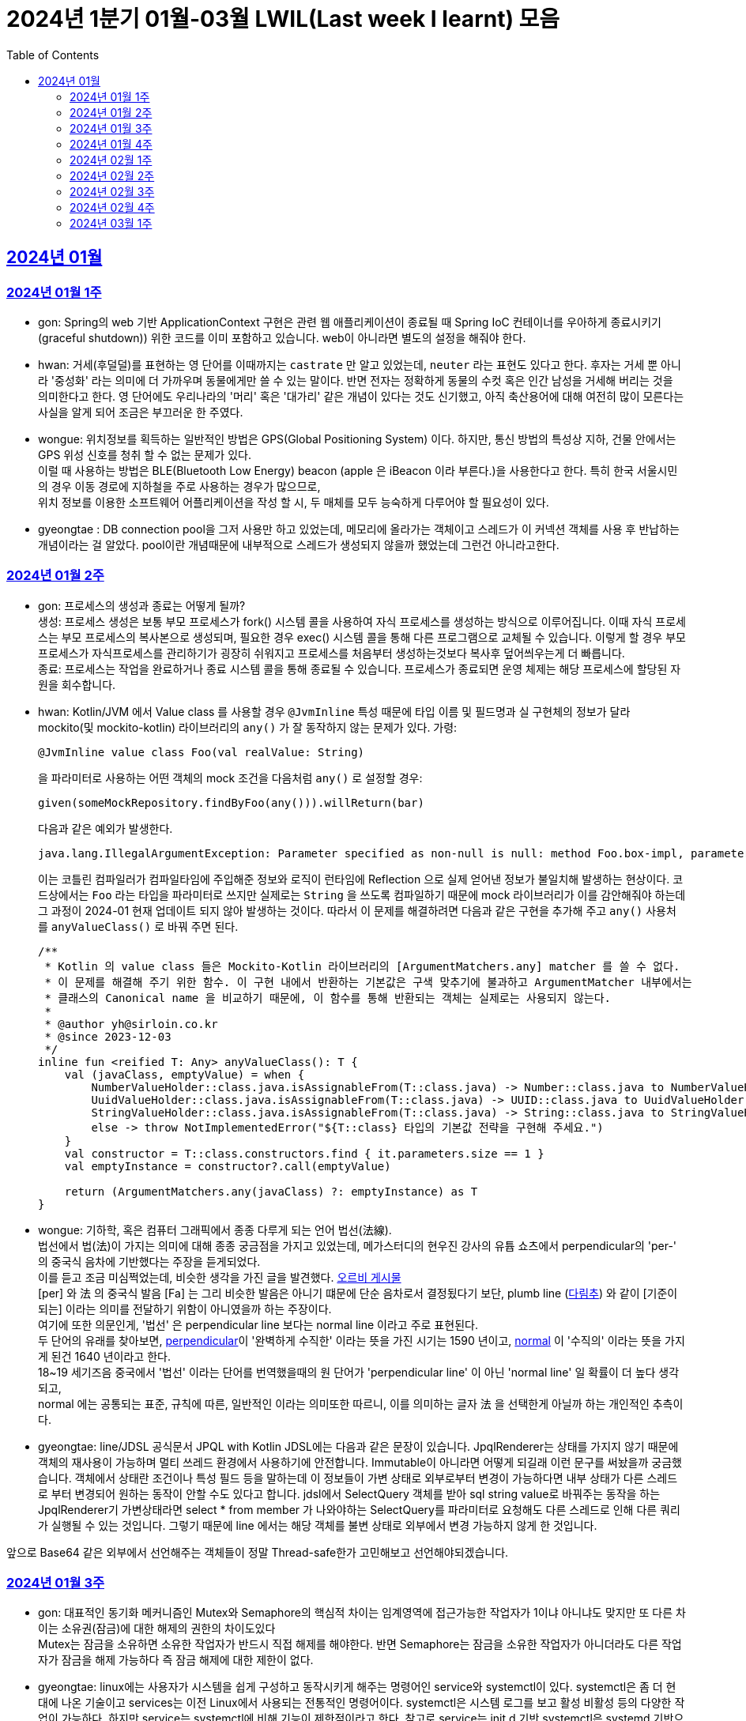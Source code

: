 = 2024년 1분기 01월-03월 LWIL(Last week I learnt) 모음
// Metadata:
:description: Last Week I Learnt
:keywords: study, til, lwil
// Settings:
:doctype: book
:toc: left
:toclevels: 4
:sectlinks:
:icons: font

[[section-202401]]
== 2024년 01월

[[section-202401-W1]]
=== 2024년 01월 1주
- gon: Spring의 web 기반 ApplicationContext 구현은 관련 웹 애플리케이션이 종료될 때 Spring IoC 컨테이너를 우아하게 종료시키기(graceful shutdown)) 위한 코드를 이미 포함하고 있습니다. web이 아니라면 별도의 설정을 해줘야 한다.
- hwan: 거세(후덜덜)를 표현하는 영 단어를 이때까지는 `castrate` 만 알고 있었는데, `neuter` 라는 표현도 있다고 한다.  후자는 거세 뿐 아니라 '중성화' 라는 의미에 더 가까우며 동물에게만 쓸 수 있는 말이다. 반면 전자는 정확하게 동물의 수컷 혹은 인간 남성을 거세해 버리는 것을 의미한다고 한다. 영 단어에도 우리나라의 '머리' 혹은 '대가리' 같은 개념이 있다는 것도 신기했고, 아직 축산용어에 대해 여전히 많이 모른다는 사실을 알게 되어 조금은 부끄러운 한 주였다.
- wongue: 위치정보를 획득하는 일반적인 방법은 GPS(Global Positioning System) 이다. 하지만, 통신 방법의 특성상 지하, 건물 안에서는 GPS 위성 신호를 청취 할 수 없는 문제가 있다. +
이럴 때 사용하는 방법은 BLE(Bluetooth Low Energy) beacon (apple 은 iBeacon 이라 부른다.)을 사용한다고 한다. 특히 한국 서울시민의 경우 이동 경로에 지하철을 주로 사용하는 경우가 많으므로, +
위치 정보를 이용한 소프트웨어 어플리케이션을 작성 할 시, 두 매체를 모두 능숙하게 다루어야 할 필요성이 있다.
- gyeongtae : DB connection pool을 그저 사용만 하고 있었는데, 메모리에 올라가는 객체이고 스레드가 이 커넥션 객체를 사용 후 반납하는 개념이라는 걸 알았다. pool이란 개념때문에 내부적으로 스레드가 생성되지 않을까 했었는데 그런건 아니라고한다.

[[section-202401-W2]]
=== 2024년 01월 2주
- gon: 프로세스의 생성과 종료는 어떻게 될까? +
생성: 프로세스 생성은 보통 부모 프로세스가 fork() 시스템 콜을 사용하여 자식 프로세스를 생성하는 방식으로 이루어집니다. 이때 자식 프로세스는 부모 프로세스의 복사본으로 생성되며, 필요한 경우 exec() 시스템 콜을 통해 다른 프로그램으로 교체될 수 있습니다. 이렇게 할 경우 부모프로세스가 자식프로세스를 관리하기가 굉장히 쉬워지고 프로세스를 처음부터 생성하는것보다 복사후 덮어씌우는게 더 빠릅니다. +
종료: 프로세스는 작업을 완료하거나 종료 시스템 콜을 통해 종료될 수 있습니다. 프로세스가 종료되면 운영 체제는 해당 프로세스에 할당된 자원을 회수합니다.

- hwan: Kotlin/JVM 에서 Value class 를 사용할 경우 `@JvmInline` 특성 때문에 타입 이름 및 필드명과 실 구현체의 정보가 달라 mockito(및 mockito-kotlin) 라이브러리의 `any()` 가 잘 동작하지 않는 문제가 있다. 가령:
+
[source, kotlin]
----
@JvmInline value class Foo(val realValue: String)
----
+
을 파라미터로 사용하는 어떤 객체의 mock 조건을 다음처럼 `any()` 로 설정할 경우:
+
[source, kotlin]
----
given(someMockRepository.findByFoo(any())).willReturn(bar)
----
+
다음과 같은 예외가 발생한다.
+
[source, kotlin]
----
java.lang.IllegalArgumentException: Parameter specified as non-null is null: method Foo.box-impl, parameter v
----
+
이는 코틀린 컴파일러가 컴파일타임에 주입해준 정보와 로직이 런타임에 Reflection 으로 실제 얻어낸 정보가 불일치해 발생하는 현상이다. 코드상에서는 `Foo` 라는 타입을 파라미터로 쓰지만 실제로는 `String` 을 쓰도록 컴파일하기 때문에 mock 라이브러리가 이를 감안해줘야 하는데 그 과정이 2024-01 현재 업데이트 되지 않아 발생하는 것이다. 따라서 이 문제를 해결하려면 다음과 같은 구현을 추가해 주고 `any()` 사용처를 `anyValueClass()` 로 바꿔 주면 된다.
+
[source, kotlin]
----
/**
 * Kotlin 의 value class 들은 Mockito-Kotlin 라이브러리의 [ArgumentMatchers.any] matcher 를 쓸 수 없다.
 * 이 문제를 해결해 주기 위한 함수. 이 구현 내에서 반환하는 기본값은 구색 맞추기에 불과하고 ArgumentMatcher 내부에서는
 * 클래스의 Canonical name 을 비교하기 때문에, 이 함수를 통해 반환되는 객체는 실제로는 사용되지 않는다.
 *
 * @author yh@sirloin.co.kr
 * @since 2023-12-03
 */
inline fun <reified T: Any> anyValueClass(): T {
    val (javaClass, emptyValue) = when {
        NumberValueHolder::class.java.isAssignableFrom(T::class.java) -> Number::class.java to NumberValueHolder.EMPTY_VALUE_INT
        UuidValueHolder::class.java.isAssignableFrom(T::class.java) -> UUID::class.java to UuidValueHolder.EMPTY_VALUE
        StringValueHolder::class.java.isAssignableFrom(T::class.java) -> String::class.java to StringValueHolder.EMPTY_VALUE
        else -> throw NotImplementedError("${T::class} 타입의 기본값 전략을 구현해 주세요.")
    }
    val constructor = T::class.constructors.find { it.parameters.size == 1 }
    val emptyInstance = constructor?.call(emptyValue)

    return (ArgumentMatchers.any(javaClass) ?: emptyInstance) as T
}
----

- wongue: 기하학, 혹은 컴퓨터 그래픽에서 종종 다루게 되는 언어 법선(法線). +
법선에서 법(法)이 가지는 의미에 대해 종종 궁금점을 가지고 있었는데, 메가스터디의 현우진 강사의 유튭 쇼츠에서 perpendicular의 'per-' 의 중국식 음차에 기반했다는 주장을 듣게되었다. +
이를 듣고 조금 미심쩍었는데, 비슷한 생각을 가진 글을 발견했다. link:https://orbi.kr/00056500907[오르비 게시물] +
[per] 와 法 의 중국식 발음 [Fa] 는 그리 비슷한 발음은 아니기 떄문에 단순 음차로서 결정됬다기 보단, plumb line (link:https://ko.wikipedia.org/wiki/%EB%8B%A4%EB%A6%BC%EC%B6%94[다림추]) 와 같이 [기준이 되는] 이라는 의미를 전달하기 위함이 아니였을까 하는 주장이다. +
여기에 또한 의문인게, '법선' 은 perpendicular line 보다는 normal line 이라고 주로 표현된다. + 
두 단어의 유래를 찾아보면, link:https://www.etymonline.com/kr/word/perpendicular#etymonline_v_12733[perpendicular]이 '완벽하게 수직한' 이라는 뜻을 가진 시기는 1590 년이고, link:https://www.etymonline.com/kr/word/normal#etymonline_v_9799[normal] 이 '수직의' 이라는 뜻을 가지게 된건 1640 년이라고 한다. +
18~19 세기즈음 중국에서 '법선' 이라는 단어를 번역했을때의 원 단어가 'perpendicular line' 이 아닌 'normal line' 일 확률이 더 높다 생각되고, + 
normal 에는 공통되는 표준, 규칙에 따른, 일반적인 이라는 의미또한 따르니, 이를 의미하는 글자 法 을 선택한게 아닐까 하는 개인적인 추측이다.

- gyeongtae: line/JDSL 공식문서 JPQL with Kotlin JDSL에는 다음과 같은 문장이 있습니다. JpqlRenderer는 상태를 가지지 않기 때문에 객체의 재사용이 가능하며 멀티 쓰레드 환경에서 사용하기에 안전합니다. Immutable이 아니라면 어떻게 되길래 이런 문구를 써놨을까 궁금했습니다. 객체에서 상태란 조건이나 특성 필드 등을 말하는데 이 정보들이 가변 상태로 외부로부터 변경이 가능하다면 내부 상태가 다른 스레드로 부터 변경되어 원하는 동작이 안할 수도 있다고 합니다. jdsl에서 SelectQuery 객체를 받아 sql string value로 바꿔주는 동작을 하는 JpqlRenderer기 가변상태라면 select * from member 가 나와야하는 SelectQuery를 파라미터로 요청해도 다른 스레드로 인해 다른 쿼리가 실행될 수 있는 것입니다. 그렇기 때문에 line 에서는 해당 객체를 불변 상태로 외부에서 변경 가능하지 않게 한 것입니다. 

앞으로 Base64 같은 외부에서 선언해주는 객체들이 정말 Thread-safe한가 고민해보고 선언해야되겠습니다.


[[section-202401-W3]]
=== 2024년 01월 3주

- gon: 대표적인 동기화 메커니즘인 Mutex와 Semaphore의 핵심적 차이는 임계영역에 접근가능한 작업자가 1이냐 아니냐도 맞지만 또 다른 차이는 소유권(잠금)에 대한 해제의 권한의 차이도있다 +
Mutex는 잠금을 소유하면 소유한 작업자가 반드시 직접 해제를 해야한다. 반면 Semaphore는 잠금을 소유한 작업자가 아니더라도 다른 작업자가 잠금을 해제 가능하다 즉 잠금 해제에 대한 제한이 없다. 

- gyeongtae: linux에는 사용자가 시스템을 쉽게 구성하고 동작시키게 해주는 명령어인 service와 systemctl이 있다. systemctl은 좀 더 현대에 나온 기술이고 services는 이전 Linux에서 사용되는 전통적인 명령어이다. systemctl은 시스템 로그를 보고 활성 비활성 등의 다양한 작업이 가능하다. 하지만 service는 systemctl에 비해 기능이 제한적이라고 한다. 참고로 service는 init.d 기반 systemctl은 systemd 기반으로 기반 시스템도 다르다.

- hwan: Kotlin/JVM 에서 Jackson 라이브러리를 이용해 JSON file 을 다음과 같은 kotlin 코드로 파싱할 때:
+
[source, kotlin]
----
val objMapper = ObjectMapper().apply {
  registerModules(JavaTimeModule(), KotlinModule.Builder().build())
}

val data = objMapper.readValue(
  File("/my_json_file.json"),
  object : TypeReference<List<MyJsonData>>() {}
)

@JsonDeserialize
data class MyJsonData(
  @JsonProperty(name = "my_json_field")
  val field1: String
)
----
+
다음과 같은 에러가 발생할 수 있다:
+
[source, kotlin]
----
Exception in thread "main" com.fasterxml.jackson.module.kotlin.MissingKotlinParameterException: Instantiation of [simple type, class MyJsonData] value failed for JSON property my_json_field due to missing (therefore NULL) value for creator parameter my_json_field which is a non-nullable type
 at [Source: (File); line: 24, column: 3] (through reference chain: java.util.ArrayList[0]->com.bondaero.admin.HanwooProductMongoEntity["my_json_field"])
----
+
원인은 바로 JSON 은 내부에 개행 문자(Carrage Return)를 허용하지 않기 때문에 벌어지는 일이다. 따라서 JSON Minifier 등을 이용해 개행을 제거하고 재시도 해보자. 이걸로 30분 날렸다. ㅠㅠ

- jaewon: 본대로 앱에서 주문 조회 결과를 날짜별로 필터링하는 기능을 구현하면서 ``DateTimeRange``라는 타입을 처음 활용해 봤습니다. `DateTimeRange` 타입의 구현은 단순했습니다.
+
[source, dart]
----
DateTimeRange({
  required this.start,
  required this.end,
}) : assert(!start.isAfter(end));
----
+
`DateTimeRange` 는 두 개의 `DateTime` 값을 하나의 타입으로 관리할 수 있다는 점에서도 이점을 갖지만, ‘기간의 시작 값이 그 끝보다 늦지 않은지’에 대해 기본적인 검증을 거치고 있다는 점에서 DateTime의 “범위(Range)”라는 맥락을 명확하게 반영하고 있었습니다.
+
해당 맥락을 잘 활용하면 주문 조회 기간의 시작 값이 그 끝보다 늦은 경우를 예방할 수 있고, 경고 문구 노출과 같은 UI를 추가하지 않을 수도 있기 때문에 앞으로도 관련 업무에서 `DateTimeRange` 타입을 적극적으로 활용해 볼 예정입니다.

[[section-202401-W4]]
=== 2024년 01월 4주
- gon : lseek 함수는 UNIX 계열 시스템에서 파일 내에서 읽기/쓰기 포인터의 위치를 변경하는 데 사용되는 함수이다
가령 파일 내의 특정 위치로 이동하여 데이터를 읽거나 쓸 때 필요하다.
java에서는 lseek의 역할을 하는 함수가 있다 RandomAccessFile 의 seek() 함수이다.
파라미터로 pos를 받는데 파일 내에서 설정하고자 하는 포인터의 위치를 지정합니다. pos는 파일의 시작부터 바이트 단위로 측정되며, 0에서 시작합니다. 즉, 파일의 맨 처음 위치를 지정하려면 pos를 0으로 설정하면 됩니다.

- hwan: 100% 서버에서만 결제 못하는 이유. 클라이언트 사이드의 결제를 허용할 수 밖에 없는 이유.
+
ex) 네이버페이, 카카오페이 등은 클라이언트 SDK 에서 결제 수단을 충전하도록 되어 있음. 그리고 그들 페이 서비스는 서버측의 callback url 을 요구한다. 이 flow 에서 서버는 네이버/카카오페이의 영수증을 비교하는 것 말고는 할 수 있는 일이 없다.
이 때문에 고객의 지불과 상품의 주문 요청은 서로 다를 수 밖에 없다. 문제는 서버가 이 페이 서비스들의 callback url 호출을 놓쳤을 때다. 이 때는 페이 SDK 요청은 성공해 돈은 냈는데 우리 서버로의 주문 요청이 없어 서버가 고객의 돈만 먹고 주문을 처리하지 못하는 상황이 반드시 발생한다.
+
따라서 이 문제를 해결하려면 결국:
+
. 결제 대행 서비스의 웹훅 API 를 잘 이용하고, 메시지를 절대로 놓치지 않도록 잘 구현해야 함
. 결제 대행 서비스의 원장과 우리 주문정보를 잘 비교하고 원장에 대응하는 주문이 없다면 이를 후처리할 수 있어야 함
. 페이 서비스 창이 닫힌 이후 클라이언트도 서버에 지불 및 주문 상황을 주기적으로 poll 하며 상황을 판단하고, 일정 시간 이후에는 페이 서비스측에 자동 취소

+
하는 등의 대책을 세울 수 밖에 없다.

- wongue: Mac OS 에서 응용 프로그램을 빌드할 때, 사용하는 디렉토리가 Icloud 에 추적되고 있다면, 빌드 과정 중 많은 File I/O 로 인해 Icloud 의 버전과 싱크가 맞지 않게 되어 +
Icloud 측에서 conflict 를 직접 해결하라고 text 1.txt 와 같은 파일이 생성된다. +
이러한 conflict 파일들로 인해 빌드과정에 오류가 발생 할 수 있다.

- gyeongtae: kotlin delegation은 상속 없이 객체의 공통 멤버들을 특정 객체에 위임합니다. 예를 들어 

[source, kotlin]
----
interface Base {
    fun print()
}

class BaseImpl(val x: Int) : Base {
    override fun print() { print(x) }
}

class Derived(b: Base) : Base by b

fun main() {
    val b = BaseImpl(10)
    Derived(b).print()
}
----

by 키워드를 통해 Base를 위임 받아 Derived에 위임 해주면 Derived는 Base가 하는 일을 수행할 수 있습니다.
이는 kotlin의 모든 class가 final인 특성을 감안하여 불변 객체에서 상속의 특성을 이용해 보일러 플레이트 코드를 줄일 수 있다는 장점이 있습니다. 

[[section-202402-W1]]
=== 2024년 02월 1주

- gon : 코틀린에서 객체의 초기화시 순서는 다음과 같다
+
. constructor default argument
+
. property / init 둘은 선언 순서에 따라 달라질수있다
+
. constructor block
+
. 여기서 상속관계가 있다면
+
. child constructor default argument
+
. parent constructor default argument
+
. parent property / init
+
. parent constructor block
+
. child property / init
+
. child constructor block 순으로 진행된다
+
간단히 요약하자면 부모의 인스턴스를 전부 초기화후 자식의 인스턴스가 초기화 된다.

- wongue: Dart 에 macro 가 추가될 예정이라고 한다. (experimental branch 에는 이미 추가가 되었다.) +
link:https://github.com/dart-lang/language/blob/main/working/macros/motivation.md[관련링크]

- gyeongtae: form 태그 안에 button 태그가 있을 경우 발생하는 문제가 있다. 어떤 이벤트가 발생하든 해당 버튼을 누르면 reload가 된다. 그리고 이로인해 console에 error 로그가 사라져서 동작에는 문제가 없을 수 있지만 디버깅 하는데 어려움을 겪을 수 있다. 
+
[source, html]
----
<form>
  <button type="button">Sign in</button>
</form>
----
+
위 코드 처럼 type 을 button으로 주면 reload가 되지 않는다. 이는 default type이 submit이기 때문이다.

[[section-202402-W2]]
=== 2024년 02월 2주

- hwan: aws 의 private subnet 은 외부로부터의 접근을 차단할 수 있지만 public IP 도 없기 때문에 반대로 외부 접속도 못 하는 서버가 됨. 이를 해결하려면 NAT 설정을 추가로 해 줘야 한다.
+
이 때문에 긴급하게 호스트 하나 파서 뭔가 간단한 작업만 하고 종료할 때 이 지식이 기억나지 않는다면 엄청 헤매게 된다. 새로운 subnet 을 추가했음에도 이 subnet 을 사용하는 host 들이 public IP 가 없어 내/외부에서 접근할 수 없는 상황이 생기는 것이다.
+
이를 해결하려면 VPC > Subnets > [생성한 Subnet 선택] > Edit Subnet Settings 에 진입 후 'Enable auto-assign public IPv4 Address' 항목에 체크해 주면 된다.
+
단, AWS 에서 IP 주소를 더 이상 안 줄 때도 있으니 이 문제는 감안해야 한다.
+
또한 생성한 subnet 이 internet gateway 에 붙어있나도 확인해야 한다. VPC > Route Tables 메뉴에서 대상 Subnet 을 클릭하고  'Edit Routes' 를 고른 다음, Destination 항목에 0.0.0.0/0, Target 'Internet Gateway' 가 있나 확인해야 한다. 그렇게 하지 않으면 공공 IP 를 모두 할당받고 모든 작업을 다 끝냈음에도 외부와 통신할 수 없는 문제가 발생한다.

- gon : 
mac os 특정버전이상에서 임베디드 레디스가 제대로 작동안하는 버그가 있다
https://stackoverflow.com/questions/77304264/cant-start-redis-server-exception-occurs-when-trying-to-run-spring-boot-on-my
질문의 답변대로 새로운 임베디드 레디스 라이브러리를 사용하면 코드의 변경없이 문제 해결이 가능했다.

- wongue:
 흔히 냉철한 펙트를 기반한 과격한 피드벡이 사람을 보다 성장시킨다는 믿음(myth)을 가진 사람이 많다. +
 하지만, 이는 사실과는 거리가 멀다고 한다. 교육과 심리상담 양측 분야에서 모두 내담자를 존중하지 않는 방식은 장기적으로 효과가 없거나 부정적이였다는 것이고, 동시에 내담자들은 이 방식에 현혹될 가능성이 있다. +
 '쓰다고 모두 약은 아니다' 그리고 피드백을 핑계로 폭력성을 정당화하는것을 경계해야한다. +
 link:https://web.archive.org/web/20200227120819/http://agile.egloos.com/5931859[출처]

[[section-202402-W3]]
=== 2024년 02월 3주

- gon : 코틀린이 2.0 beta가 올라왔습니다. +
https://github.com/JetBrains/kotlin/releases +
https://kotlinlang.org/docs/whatsnew-eap.html

- wongue: mprotect() 라는 함수로 특정 메모리 구역의 접근 권한을 제어할 수 있다. +
따라서 서버가 나이브하게 요청으로 들어온 스크립트를 모두 실행하는 보안적 결함이 있다면, mprotect() 를 이용해 코드 세그먼트의 영역에 접근해 외부 소스코드를 덮어씌워버릴수 있는것. +
이러한 공격이 성공하게되면 공격자는 임의코드 실행, 시스템 권한 상승, 백도어 설치, 데이터 탈취및 조작등 상상할 수 있는 거의 모든 행동이 가능해진다. +

- hwan: NIC 가 여러 개 있는 machine 에서 local address 를 알아내는 방법: +
https://stackoverflow.com/questions/9481865/getting-the-ip-address-of-the-current-machine-using-java/38342964#38342964

[[section-202402-W4]]
=== 2024년 02월 4주
- hwan: 커피를 내려 마시는 방법에는 여러 가지가 있다. 그 중 우리가 흔하게 접할 수 있는 방식은 다음과 같다.
+
. 드립 커피: 독일식. 거름망을 깔때기(Dripper) 위에 설치하고, 분쇄한 커피 콩을 담아 온수를 천천히 부워 추출하는 커피. Brewed coffee 라는 표현도 쓴다. 특히 차 처럼 내려 마시는 방식과 유사해 일본에서 크게 발전했다고 한다.
. 에스프레소 커피: 이탈리아식. 곱게 간 원두에 고온 고압으로 소량의 물을 투과시키는 방식. 특유의 거품(Crema)이 많이 발생하며 카페인이 높게 추출된다. 대부분 기계를 이용한다. 기계를 이용한 방식이므로 쉬운 것 처럼 보이지만, 짧은 추출시간 내에 맛이 결정되기 때문에 오히려 더 어려운 방식이라고 한다.
. 튀르크 커피: 터키식. 커피 원조인 에티오피아 방식이, 당시 강대국이었던 터키로 넘어와 전 세계에 퍼져나간 것. 달임 커피라고도 한다. 제즈베(Cezve)라 부르는 손잡이 긴 작은 잔에 커피 가루와 물을 통째로 붓고, 끓인 다음 가루를 걸러내 마시는 방식. 직접 달이는 방식이므로 불이 필요하지만 최근에는 전기 제즈베도 판매하는 곳이 있다고 한다.

+
나는 커피를 차 처럼 마시는걸 좋아하는데, 이런 방식의 커피가 드립 커피란다. 좋은 상식을 하나 배웠다.

- gon : 스프링에서 흔히 @ErrorController를 이용해서 에러처리를 하는데 내부 구현이 정확히 어떻게 되어있는지 몰랏는데 이번 기회를 통해 알게되었다.
+
흔히 외부로 부터 요청이 들어오게되면 다음과 같은 순서를 타고 App의 Controller를 호출한다. 
+
```
WAS -> filter -> servlet -> interceptor -> Controller
```
+
이제 요청에서 에러가 발생하여 response.sendError()를 호출하면 WAS에게 까지 내용이 전파된다 +
(response.sendError() 호출안하면 그대로 client에게 was의 에러처리가 응답으로 보내진다) +
WAS는 오류 처리에 대한 정보를 찾아야하기 때문에 다시 요청을 보낸다 +
순서를 그리자면 다음과 같다. 
+
```
1. 처음 요청시
WAS -> filter -> servlet -> interceptor -> Controller

2. error 발생
WAS(error 전파 완) <- filter <- servlet <- interceptor <- Controller(response.sendError() 호출)

3. 에러 정보를 찾기위해 다시 요청
WAS("/error") -> filter -> servlet -> interceptor -> Controller("/error" 에 맞는 에러 api 호출)
```

+
이때 다시 요청을 보낼때 filter를 다시 거치게되는데 유저의 요청인지 에러 정보를 찾기위한 요청인지를 구분하기 위해 사용하는것이 `DispatcherType`이라는걸 추가로 사용한다. (servlet에서 제공하는 개념) +
REQUEST : 클라이언트 요청 +
ERROR : 오류 요청 +
이라 보면 된다 +
interceptor는 path를 제외하는 식으로 해결 가능하다.

- gyeongtae: Javascript에서 async/await로 생성되는 Promise를 처리할 때 microtaskQueue가 사용된다고 한다. 이벤트 루프에 일반적인 TaskQueue랑은 따로 존재하며 await 키워드가 붙은 작업이 모두 완료되면 microtaskQueue에 쌓인다. 이 후 event loop가 microtaskQueue에 접근하여 Queue가 비워질 때 까지 작업을 처리하고 이후 Task를 실행한다. 
+
[source, javascript]
----
Promise.resolve().then(() => console.log('Promise 실행됨'));

queueMicrotask(() => console.log('queueMicrotask 실행됨'));

console.log('메인 스크립트 실행됨');
----

+
실제로 위 함수를 실행시키면 메인 스크립트 실행됨이 먼저 출력 후 Promise 실행됨, queueMicrotask 실행됨이 출력된다. 이는 메인 스크립트가 완료된 직후 event loop가 microtaskQueue를 처리하기 때문이다.

- wongue: JIT 컴파일에 대해 조금 공부해보았다. Just In Time 컴파일링이라는것은 빌드 과정 이후, 런타임에서 필요한 시점에 바이너리 코드를 생성하는것을 의미한다. +
하지만, 여기서 의문이 들었다. linux 의 memory structure 를 보면 코드 세크먼트는 프로그렘 로드 과정에서 결정되고 그 이후에 동적으로 변경되지는 않는것으로 알고 있는데, 어떻게 런타임에 생성한 코드를 CPU 가 읽을 수 있도록 메모리에 할당하는걸까? +
대부분의 JIT 는 Java 나 JS 의 런타임 환경에서의 컴파일링을 말하는데, 두 런타임 모두 VM 위에서 돌아가기 때문에 힙 메모리 안에 컴파일된 바이너리 코드가 올라감을 확인할 수 있었다. +
하지만 아직 Cpp 의 JTP 컴파일에 대해서는 의문이다. OpenGL 등 쉐이더 코드는 프로그렘 런타임에 컴파일이 되는데, 이떄 컴파일된 코드는 메모리의 어떤 영역에서 관리되는걸까?

[[section-202403-W1]]
=== 2024년 03월 1주
- hwan: macOS 는 Document 디렉토리에 둔 파일들을 iCloud 에 자동 동기화 한다. 이 때문에 코딩 프로젝트처럼 파일을 대량으로 만들고 지우고 하는 일은 Document 디렉토리에서 **절대로** 하면 안 된다. 빌드가 아무 이유없이 깨지고, 분명히 IDE 에서 수정한 옛 내용이 갑자기 부활하는 등의 문제로 1년간 속 썩이다가 드디어 원인을 찾았다.
- gon : Cache Stampede (캐시 스탬피드)

캐시 스탬피드는 특정 시간에 캐시가 전체적으로 만료되거나 초기화되어 DB나 저장소 혹은 API등에 과도한 요청이 집중되는 현상을 의미합니다. 
예시로 1000건의 데이터를 5분 만료로 동시에 캐싱하였다하면 5분뒤에 해당 데이터를 전부 조회한다면 모든 데이터에 대해 캐시미스가 발생하게됩니다.

캐시 스탬피드를 방지하기위해서는 여러가지 전략이 있는데 
1. 캐시 만료 시간 무작위 : 캐싱을 할때 만료시간을 일정하게 하지말고 기준으로부터 약간의 변동을 주어 캐시가 동시에 만료되지 않게 합니다. 
2. 캐시 갱신 : 백그라운드에서 캐시된 데이터를 주기적으로 갱신하거나 만료되기전에 자동으로 갱신 합니다. 
3. Lock 메커니즘 : 캐시가 재생성 될 때 해당 데이터에 접근하는 다른 요청들을 대기 시킨후 캐시가 갱신된 이후에 요청을 진행시킵니다.

- wongue: Entity 와 VO(Value Object) 는 뭐가 다른거고, 새로운 클래스를 디자인할때 어떤 기준을 가지고 설계해야하는 걸까? +
link:https://martinfowler.com/bliki/EvansClassification.html[마틴 파울러의 블로그] 에서도 + 
"the trio(Entity, VO, Service Obj) are hard to define precisely, they are of the I know them when i see them category" 이를 정확히 나누는건 쉽지 않은 문제라른 사실을 말하고 있다. +
VO 와 Entity 의 명확한 구분법 중 하나는 VO 는 값을 기반으로 동등성 비교를 재정의하는 반면, Entity 는 그렇지 않다는 점이다. +
특정한 ID 를 기반으로 동일성을 비교한다면, Entity 모든 내부 필드의 동등성을 비교해야한다면 VO 라 생각할 수 있다. +
조금 더 정리해보자면, Entity 는 정보를 가져오는 방법에 대해 이야기하고 있다. (굳이 DB가 아니더라도) VO는 가저온 정보를 바탕으로 Domain Model 에 전달하기 위한 임시 객체 or Model 의 내부 필드로서 사용된다. +
따라서 Entity 는 데이터의 수집과 전달에 집중한 메서드를 가지고 있어야하고, VO는 가지고 있는 필드에 대한 연산에 집중한 메서드를 가지고 있는데 집중해야한다 생각한다.
